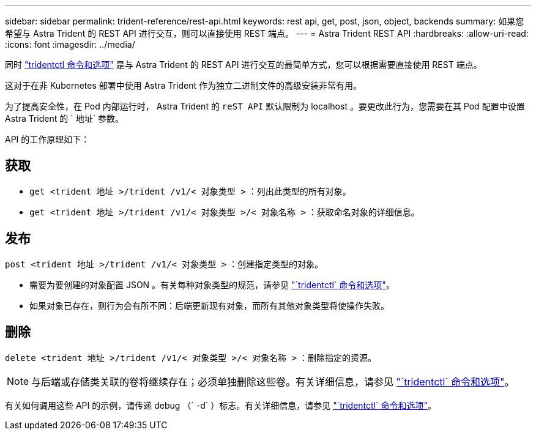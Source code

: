 ---
sidebar: sidebar 
permalink: trident-reference/rest-api.html 
keywords: rest api, get, post, json, object, backends 
summary: 如果您希望与 Astra Trident 的 REST API 进行交互，则可以直接使用 REST 端点。 
---
= Astra Trident REST API
:hardbreaks:
:allow-uri-read: 
:icons: font
:imagesdir: ../media/


[role="lead"]
同时 link:tridentctl.html["tridentctl 命令和选项"^] 是与 Astra Trident 的 REST API 进行交互的最简单方式，您可以根据需要直接使用 REST 端点。

这对于在非 Kubernetes 部署中使用 Astra Trident 作为独立二进制文件的高级安装非常有用。

为了提高安全性，在 Pod 内部运行时， Astra Trident 的 `reST API` 默认限制为 localhost 。要更改此行为，您需要在其 Pod 配置中设置 Astra Trident 的 ` 地址` 参数。

API 的工作原理如下：



== 获取

* `get <trident 地址 >/trident /v1/< 对象类型 >` ：列出此类型的所有对象。
* `get <trident 地址 >/trident /v1/< 对象类型 >/< 对象名称 >` ：获取命名对象的详细信息。




== 发布

`post <trident 地址 >/trident /v1/< 对象类型 >` ：创建指定类型的对象。

* 需要为要创建的对象配置 JSON 。有关每种对象类型的规范，请参见 link:tridentctl.html["`tridentctl` 命令和选项"]。
* 如果对象已存在，则行为会有所不同：后端更新现有对象，而所有其他对象类型将使操作失败。




== 删除

`delete <trident 地址 >/trident /v1/< 对象类型 >/< 对象名称 >` ：删除指定的资源。


NOTE: 与后端或存储类关联的卷将继续存在；必须单独删除这些卷。有关详细信息，请参见 link:tridentctl.html["`tridentctl` 命令和选项"]。

有关如何调用这些 API 的示例，请传递 debug （` -d` ）标志。有关详细信息，请参见 link:tridentctl.html["`tridentctl` 命令和选项"]。
